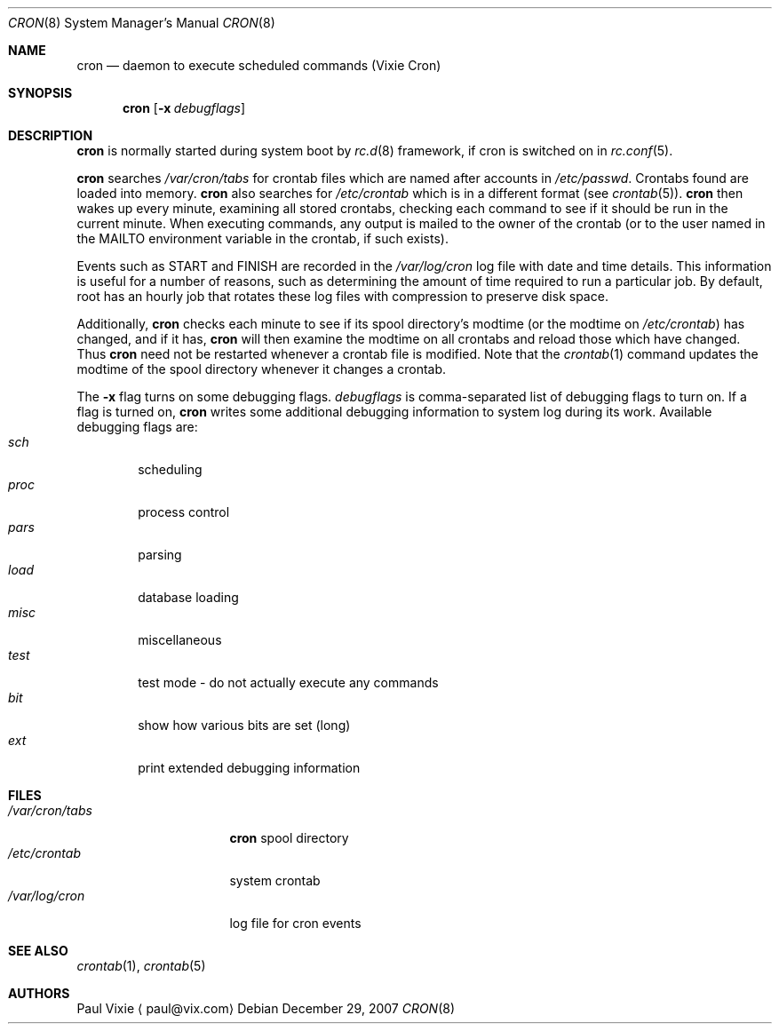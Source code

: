 .\"	$NetBSD: cron.8,v 1.7.22.1 2008/01/09 02:01:57 matt Exp $
.\"
.\"/* Copyright 1988,1990,1993 by Paul Vixie
.\" * All rights reserved
.\" *
.\" * Distribute freely, except: don't remove my name from the source or
.\" * documentation (don't take credit for my work), mark your changes (don't
.\" * get me blamed for your possible bugs), don't alter or remove this
.\" * notice.  May be sold if buildable source is provided to buyer.  No
.\" * warrantee of any kind, express or implied, is included with this
.\" * software; use at your own risk, responsibility for damages (if any) to
.\" * anyone resulting from the use of this software rests entirely with the
.\" * user.
.\" *
.\" * Send bug reports, bug fixes, enhancements, requests, flames, etc., and
.\" * I'll try to keep a version up to date.  I can be reached as follows:
.\" * Paul Vixie          <paul@vix.com>          uunet!decwrl!vixie!paul
.\" */
.\"
.\" Id: cron.8,v 2.2 1993/12/28 08:34:43 vixie Exp
.\"
.Dd December 29, 2007
.Dt CRON 8
.Os
.Sh NAME
.Nm cron
.Nd daemon to execute scheduled commands (Vixie Cron)
.Sh SYNOPSIS
.Nm
.Op Fl x Ar debugflags
.Sh DESCRIPTION
.Nm
is normally started during system boot by
.Xr rc.d 8
framework, if cron is switched on in
.Xr rc.conf 5 .
.Pp
.Nm
searches
.Pa /var/cron/tabs
for crontab files which are named after accounts in
.Pa /etc/passwd .
Crontabs found are loaded into memory.
.Nm
also searches for
.Pa /etc/crontab
which is in a different format (see
.Xr crontab 5 ) .
.Nm
then wakes up every minute, examining all stored crontabs, checking each
command to see if it should be run in the current minute.
When executing commands, any output is mailed to the owner of the
crontab (or to the user named in the
.Ev MAILTO
environment variable in the crontab, if such exists).
.Pp
Events such as
.Dv START
and
.Dv FINISH
are recorded in the
.Pa /var/log/cron
log file with date and time details.
This information is useful for a number of reasons, such as
determining the amount of time required to run a particular job.
By default, root has an hourly job that rotates these log files
with compression to preserve disk space.
.Pp
Additionally,
.Nm
checks each minute to see if its spool directory's modtime (or the modtime
on
.Pa /etc/crontab )
has changed, and if it has,
.Nm
will then examine the modtime on all crontabs and reload those which have
changed.
Thus
.Nm
need not be restarted whenever a crontab file is modified.
Note that the
.Xr crontab 1
command updates the modtime of the spool directory whenever it changes a
crontab.
.Pp
The
.Fl x
flag turns on some debugging flags.
.Ar debugflags
is comma-separated list of debugging flags to turn on.
If a flag is turned on,
.Nm
writes some additional debugging information to system log during
its work.
Available debugging flags are:
.Bl -tag -width proc -compact
.It Ar sch
scheduling
.It Ar proc
process control
.It Ar pars
parsing
.It Ar load
database loading
.It Ar misc
miscellaneous
.It Ar test
test mode - do not actually execute any commands
.It Ar bit
show how various bits are set (long)
.It Ar ext
print extended debugging information
.El
.Sh FILES
.Bl -tag -width /var/cron/tabs -compact
.It Pa /var/cron/tabs
.Nm
spool directory
.It Pa /etc/crontab
system crontab
.It Pa /var/log/cron
log file for cron events
.El
.Sh SEE ALSO
.Xr crontab 1 ,
.Xr crontab 5
.Sh AUTHORS
.An Paul Vixie
.Aq paul@vix.com
